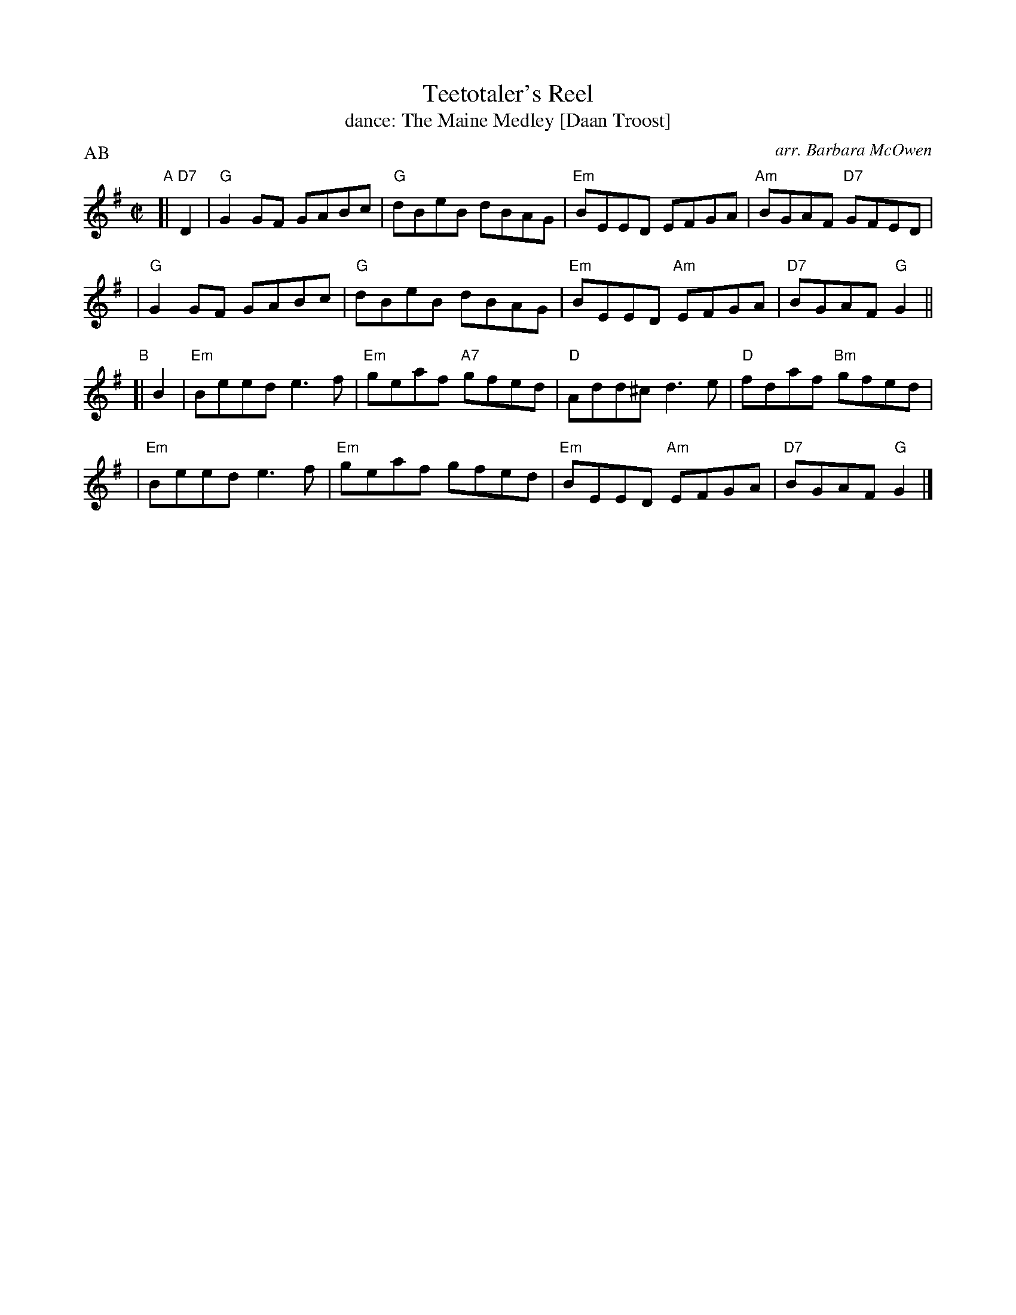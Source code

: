 X: 112
T: Teetotaler's Reel
T: dance: The Maine Medley [Daan Troost]
O: arr. Barbara McOwen
Z: John Chambers <jc:trillian.mit.edu>
B: Celebrate Fifty Years of Dancing with the Boston Branch RSCDS (2000) p.11 #2
M: C|
L: 1/8
P: AB
K: G
"A"[| "D7"D2 \
| "G"G2GF GABc | "G"dBeB dBAG | "Em"BEED EFGA | "Am"BGAF "D7"GFED |
| "G"G2GF GABc | "G"dBeB dBAG | "Em"BEED "Am"EFGA | "D7"BGAF "G"G2 ||
"B"[| B2 \
| "Em"Beed e3f | "Em"geaf "A7"gfed | "D"Add^c d3e | "D"fdaf "Bm"gfed |
| "Em"Beed e3f | "Em"geaf gfed | "Em"BEED "Am"EFGA | "D7"BGAF "G"G2 |]
